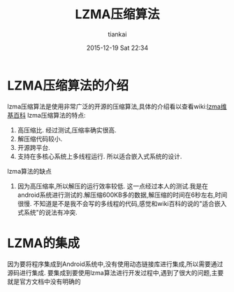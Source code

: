 #+STARTUP: showall
#+STARTUP: hidestars
#+OPTIONS: H:2 num:nil tags:nil toc:nil timestamps:t
#+LAYOUT: post
#+AUTHOR: tiankai
#+DATE: 2015-12-19 Sat 22:34
#+TITLE: LZMA压缩算法
#+DESCRIPTION: LZMA Android 
#+TAGS: 压缩算法
#+CATEGORIES: 压缩算法

* LZMA压缩算法的介绍
lzma压缩算法是使用非常广泛的开源的压缩算法,具体的介绍看以查看wiki:[[https://zh.wikipedia.org/wiki/LZMA][lzma维基百科]]
lzma压缩算法的特点:
1. 高压缩比.
   经过测试,压缩率确实很高.
2. 解压缩代码较小.
3. 开源跨平台.
4. 支持在多核心系统上多线程运行. 所以适合嵌入式系统的设计. 

lzma算法的缺点
1. 因为高压缩率,所以解压的运行效率较低.
   这一点经过本人的测试.我是在android系统进行测试的.解压缩600KB多的数据,解压缩的时间在6秒左右,时间很慢.
   不知道是不是我不会写的多线程的代码,感觉和wiki百科的说的"适合嵌入式系统"的说法有冲突.

* LZMA的集成
因为要将程序集成到Android系统中,没有使用动态链接库进行集成,所以需要通过源码进行集成.
要集成到要使用lzma算法进行开发过程中,遇到了很大的问题,主要就是官方文档中没有明确的
